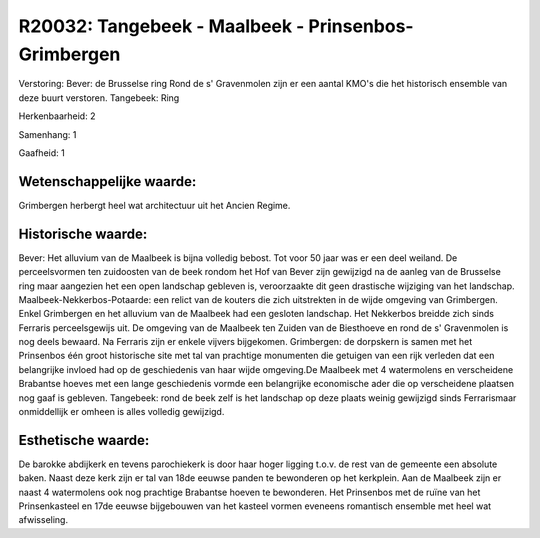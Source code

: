 R20032: Tangebeek - Maalbeek - Prinsenbos- Grimbergen
=====================================================

Verstoring:
Bever: de Brusselse ring Rond de s' Gravenmolen zijn er een aantal
KMO's die het historisch ensemble van deze buurt verstoren. Tangebeek:
Ring

Herkenbaarheid: 2

Samenhang: 1

Gaafheid: 1


Wetenschappelijke waarde:
~~~~~~~~~~~~~~~~~~~~~~~~~

Grimbergen herbergt heel wat architectuur uit het Ancien Regime.


Historische waarde:
~~~~~~~~~~~~~~~~~~~

Bever: Het alluvium van de Maalbeek is bijna volledig bebost. Tot
voor 50 jaar was er een deel weiland. De perceelsvormen ten zuidoosten
van de beek rondom het Hof van Bever zijn gewijzigd na de aanleg van de
Brusselse ring maar aangezien het een open landschap gebleven is,
veroorzaakte dit geen drastische wijziging van het landschap.
Maalbeek-Nekkerbos-Potaarde: een relict van de kouters die zich
uitstrekten in de wijde omgeving van Grimbergen. Enkel Grimbergen en het
alluvium van de Maalbeek had een gesloten landschap. Het Nekkerbos
breidde zich sinds Ferraris perceelsgewijs uit. De omgeving van de
Maalbeek ten Zuiden van de Biesthoeve en rond de s' Gravenmolen is nog
deels bewaard. Na Ferraris zijn er enkele vijvers bijgekomen.
Grimbergen: de dorpskern is samen met het Prinsenbos één groot
historische site met tal van prachtige monumenten die getuigen van een
rijk verleden dat een belangrijke invloed had op de geschiedenis van
haar wijde omgeving.De Maalbeek met 4 watermolens en verscheidene
Brabantse hoeves met een lange geschiedenis vormde een belangrijke
economische ader die op verscheidene plaatsen nog gaaf is gebleven.
Tangebeek: rond de beek zelf is het landschap op deze plaats weinig
gewijzigd sinds Ferrarismaar onmiddellijk er omheen is alles volledig
gewijzigd.


Esthetische waarde:
~~~~~~~~~~~~~~~~~~~

De barokke abdijkerk en tevens parochiekerk is door haar hoger
ligging t.o.v. de rest van de gemeente een absolute baken. Naast deze
kerk zijn er tal van 18de eeuwse panden te bewonderen op het kerkplein.
Aan de Maalbeek zijn er naast 4 watermolens ook nog prachtige Brabantse
hoeven te bewonderen. Het Prinsenbos met de ruïne van het Prinsenkasteel
en 17de eeuwse bijgebouwen van het kasteel vormen eveneens romantisch
ensemble met heel wat afwisseling.



